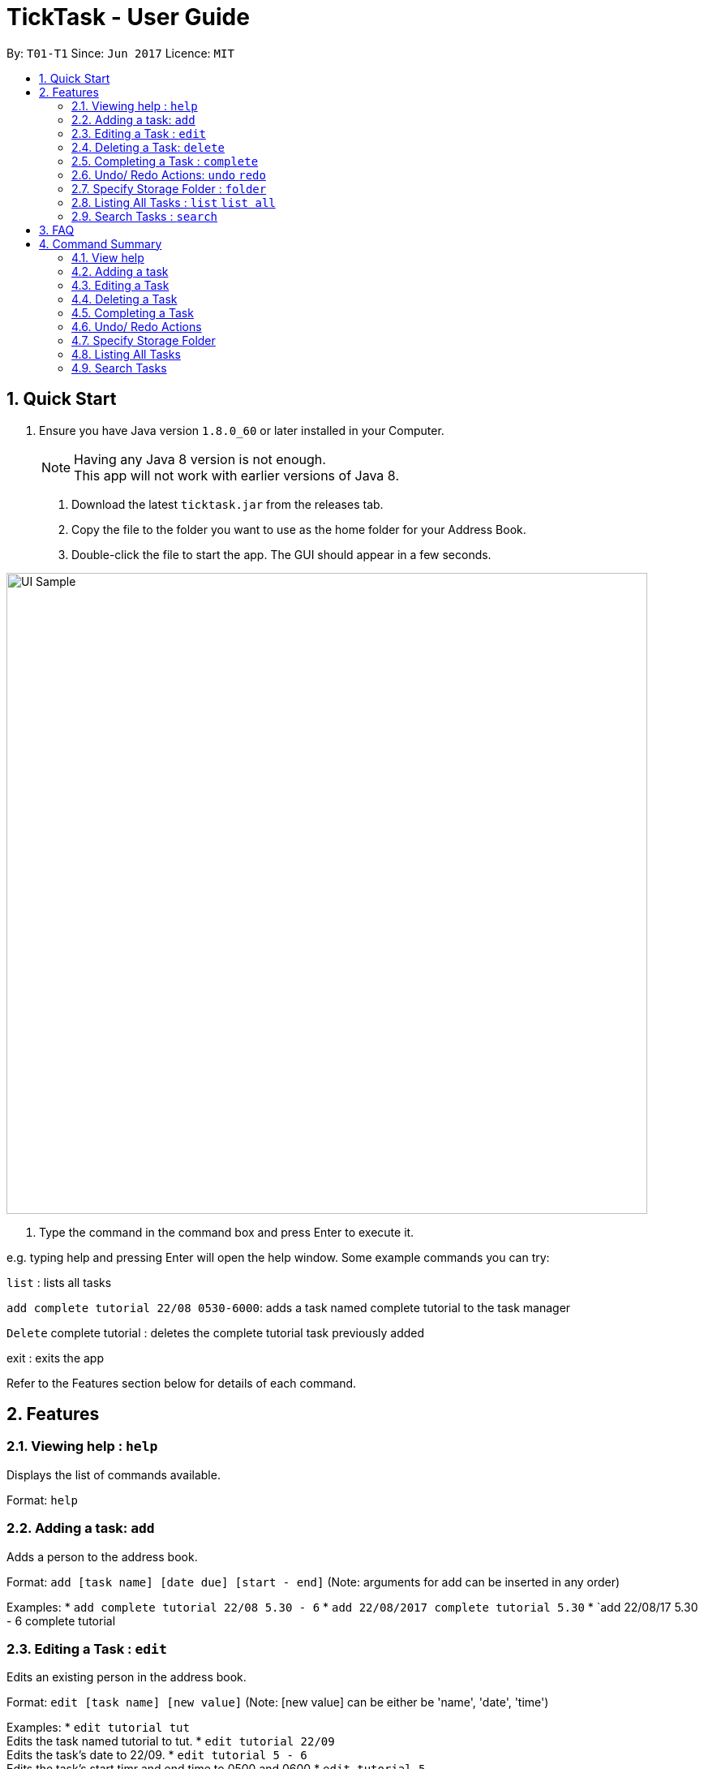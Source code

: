 = TickTask - User Guide
:toc:
:toc-title:
:toc-placement: preamble
:sectnums:
:imagesDir: images
:experimental:
ifdef::env-github[]
:tip-caption: :bulb:
:note-caption: :information_source:
endif::[]

By: `T01-T1`      Since: `Jun 2017`      Licence: `MIT`

== Quick Start

.  Ensure you have Java version `1.8.0_60` or later installed in your Computer.
+
[NOTE]
Having any Java 8 version is not enough. +
This app will not work with earlier versions of Java 8.
+

2. Download the latest `ticktask.jar` from the releases tab. +
3. Copy the file to the folder you want to use as the home folder for your Address Book. +
4. Double-click the file to start the app. The GUI should appear in a few seconds.


image::UI_Sample.jpg[width="790"]

5. Type the command in the command box and press Enter to execute it.


e.g. typing help and pressing Enter will open the help window.
Some example commands you can try:

`list` : lists all tasks

`add complete tutorial 22/08 0530-6000`: adds a task named complete tutorial to the task manager

`Delete` complete tutorial : deletes the  complete tutorial task previously added

exit : exits the app


Refer to the Features section below for details of each command. +

== Features


=== Viewing help : `help`
Displays the list of commands available.

Format: `help`

=== Adding a task: `add`
Adds a person to the address book. +

Format: `add [task name] [date due] [start - end]`
        (Note: arguments for add can be inserted in any order)

Examples:
* `add complete tutorial 22/08 5.30 - 6`
* `add 22/08/2017 complete tutorial 5.30`
* `add 22/08/17 5.30 - 6 complete tutorial

=== Editing a Task : `edit`
Edits an existing person in the address book. +

Format: `edit [task name] [new value]`
        (Note: [new value] can be either be 'name', 'date', 'time')

Examples:
* `edit tutorial tut` +
Edits the task named tutorial to tut.
* `edit tutorial 22/09` +
Edits the task's date to 22/09.
* `edit tutorial 5 - 6` +
Edits the task's start timr and end time to 0500 and 0600
* `edit tutorial 5` +
Edits the task's start time to 0500.

=== Deleting a Task: `delete`
Deletes a task from the task manager. +

Format: `delete [task name]`

Examples:
* `delete tutorial` +
Deletes the task named tutorial`

=== Completing a Task : `complete`
Marks a task as complete in the task manager. +

Format: `complete [task name]`

Examples:
* `complete tutorial` +
The task tutorial is marked as complete.

=== Undo/ Redo Actions: `undo` `redo`
Undo or redo the latest action. +

Format: `undo` or `redo`

Examples:
* `undo` +
Undo the previous action such as add, delete, edit or complete.
* `Redo` +
Redo the undo action

=== Specify Storage Folder : `folder`
Specify folder to store all task manager data. +

Format: `Folder [path]`

Examples:
* `folder c://user/documents/taskmanager`

=== Listing All Tasks : `list` `list all`
Displays pending tasks within task manager. To display completed tasks as well, add 'all' to the list comand. +

Format: `list` or 'list all'

Examples:
* `list` +
Displays pending tasks.
* `list all` +
Displays pending and completed tasks.

=== Search Tasks : `search`
Searches for task based on keyword.

Format: `search [keyword]`

Examples:
* `search tutorial` +
* `search 22/08` +
* `search 3` +
Keyword can be either 'date', 'title', or 'duration'

== FAQ

== Command Summary

=== View help

Example: +
`help`

=== Adding a task

Example: +
`add complete tutorial 22/08 5.30-6` +
`add 22/08/2017 complete tutorial 5.30` +
`add 22/08/17 5.30-6 complete tutorial` 

=== Editing a Task

Example: +
`edit tutorial name tut` +
`edit tutorial date 22/09` +
`edit tutorial time 5-6` +
`edit tutorial time 5`

=== Deleting a Task

Example: +
`delete a tutorial`

=== Completing a Task

Example: +
`complete tutorial`

=== Undo/ Redo Actions

Example: +
`undo` +
`redo`

=== Specify Storage Folder

Example: +
`folder c://user/documents/taskmanager`

=== Listing All Tasks

Example: +
`list` +
`list all`

=== Search Tasks

Example: +
`search tutorial` +
`search 22/08` +
`search 3`
